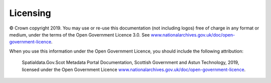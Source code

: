 Licensing
===================

© Crown copyright 2019. You may use or re-use this documentation (not including logos) free of charge in any format or medium, under the terms of the Open Government Licence 3.0. See `www.nationalarchives.gov.uk/doc/open-government-licence <https://www.nationalarchives.gov.uk/doc/open-government-licence/version/3/>`__.


When you use this information under the Open Government Licence, you should include the following attribution: 

	Spatialdata.Gov.Scot Metadata Portal Documentation, Scottish Government and Astun Technology, 2019, licensed under the Open Government Licence `www.nationalarchives.gov.uk/doc/open-government-licence <https://www.nationalarchives.gov.uk/doc/open-government-licence/version/3/>`__.

.. image:: http://www.nationalarchives.gov.uk/images/infoman/ogl-symbol-41px-retina-black.png
